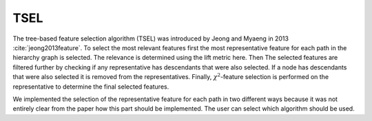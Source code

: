 #######
TSEL
#######

The tree-based feature selection algorithm (TSEL) was introduced by Jeong and Myaeng in 2013 :cite:`jeong2013feature`.
To select the most relevant features first the most representative feature for each path in the hierarchy graph is
selected. The relevance is determined using the lift metric here. Then The selected features are filtered further by
checking if any representative has descendants that were also selected. If a node has descendants that were also selected
it is removed from the representatives. Finally,
:math:`\chi^2`-feature selection is performed on the representative to determine
the final selected features.

We implemented the selection of the representative feature for each path in two different ways because it was not entirely
clear from the paper how this part should be implemented. The user can select which algorithm should be used.
